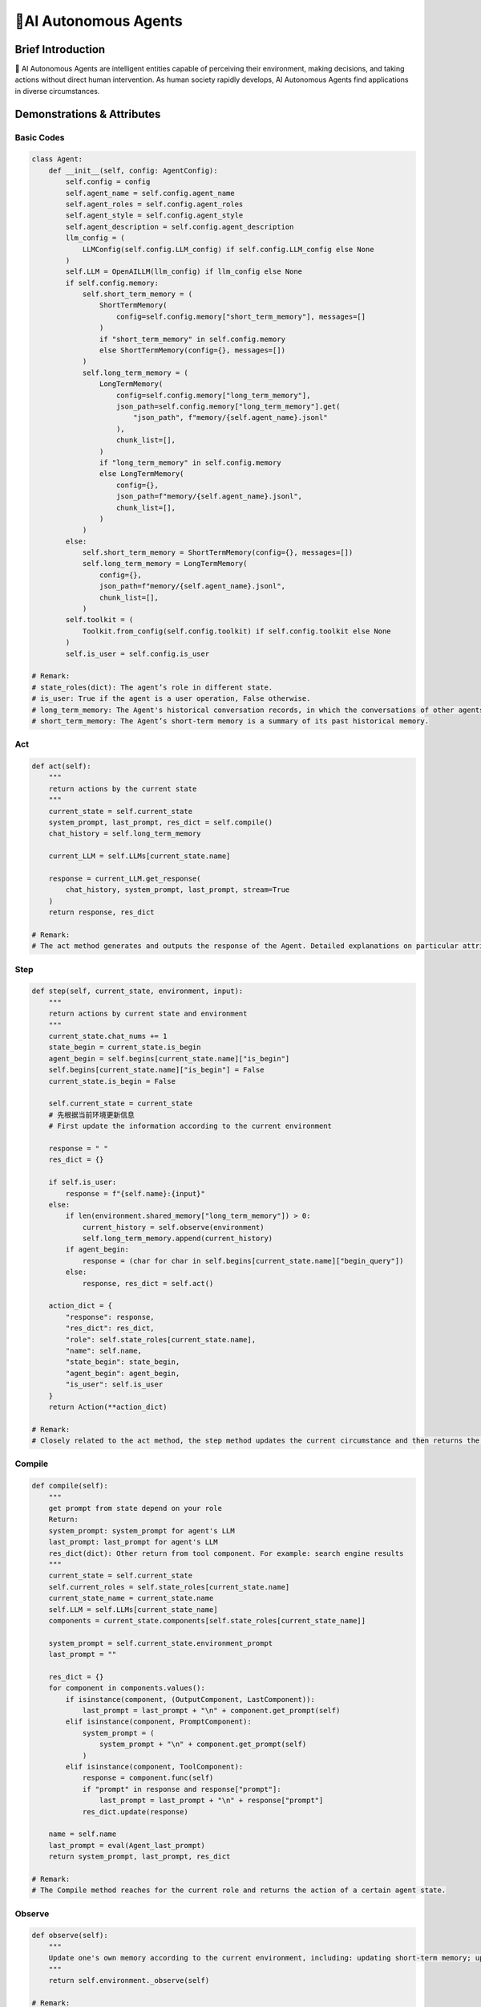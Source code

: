 🤖AI Autonomous Agents
=====================

Brief Introduction
------------------

🤖 AI Autonomous Agents are intelligent entities capable of perceiving their environment, making decisions, and taking actions without direct human intervention. As human society rapidly develops, AI Autonomous Agents find applications in diverse circumstances.

Demonstrations & Attributes
---------------------------

Basic Codes
~~~~~~~~~~

.. code:: python

    class Agent:
        def __init__(self, config: AgentConfig):
            self.config = config
            self.agent_name = self.config.agent_name
            self.agent_roles = self.config.agent_roles
            self.agent_style = self.config.agent_style
            self.agent_description = self.config.agent_description
            llm_config = (
                LLMConfig(self.config.LLM_config) if self.config.LLM_config else None
            )
            self.LLM = OpenAILLM(llm_config) if llm_config else None
            if self.config.memory:
                self.short_term_memory = (
                    ShortTermMemory(
                        config=self.config.memory["short_term_memory"], messages=[]
                    )
                    if "short_term_memory" in self.config.memory
                    else ShortTermMemory(config={}, messages=[])
                )
                self.long_term_memory = (
                    LongTermMemory(
                        config=self.config.memory["long_term_memory"],
                        json_path=self.config.memory["long_term_memory"].get(
                            "json_path", f"memory/{self.agent_name}.jsonl"
                        ),
                        chunk_list=[],
                    )
                    if "long_term_memory" in self.config.memory
                    else LongTermMemory(
                        config={},
                        json_path=f"memory/{self.agent_name}.jsonl",
                        chunk_list=[],
                    )
                )
            else:
                self.short_term_memory = ShortTermMemory(config={}, messages=[])
                self.long_term_memory = LongTermMemory(
                    config={},
                    json_path=f"memory/{self.agent_name}.jsonl",
                    chunk_list=[],
                )
            self.toolkit = (
                Toolkit.from_config(self.config.toolkit) if self.config.toolkit else None
            )
            self.is_user = self.config.is_user

    # Remark:
    # state_roles(dict): The agent’s role in different state.
    # is_user: True if the agent is a user operation, False otherwise.
    # long_term_memory: The Agent's historical conversation records, in which the conversations of other agents are informed in the form of historical records.
    # short_term_memory: The Agent’s short-term memory is a summary of its past historical memory.

Act
~~~

.. code:: python

    def act(self):
        """
        return actions by the current state
        """
        current_state = self.current_state
        system_prompt, last_prompt, res_dict = self.compile()
        chat_history = self.long_term_memory

        current_LLM = self.LLMs[current_state.name]

        response = current_LLM.get_response(
            chat_history, system_prompt, last_prompt, stream=True
        )
        return response, res_dict

    # Remark:
    # The act method generates and outputs the response of the Agent. Detailed explanations on particular attributes will be shown afterwards.

Step
~~~~

.. code:: python

    def step(self, current_state, environment, input):
        """
        return actions by current state and environment
        """
        current_state.chat_nums += 1
        state_begin = current_state.is_begin
        agent_begin = self.begins[current_state.name]["is_begin"]
        self.begins[current_state.name]["is_begin"] = False
        current_state.is_begin = False

        self.current_state = current_state
        # 先根据当前环境更新信息
        # First update the information according to the current environment

        response = " "
        res_dict = {}

        if self.is_user:
            response = f"{self.name}:{input}"
        else:
            if len(environment.shared_memory["long_term_memory"]) > 0:
                current_history = self.observe(environment)
                self.long_term_memory.append(current_history)
            if agent_begin:
                response = (char for char in self.begins[current_state.name]["begin_query"])
            else:
                response, res_dict = self.act()

        action_dict = {
            "response": response,
            "res_dict": res_dict,
            "role": self.state_roles[current_state.name],
            "name": self.name,
            "state_begin": state_begin,
            "agent_begin": agent_begin,
            "is_user": self.is_user
        }
        return Action(**action_dict)

    # Remark:
    # Closely related to the act method, the step method updates the current circumstance and then returns the response of an Agent. Detailed explanations on particular attributes will be shown afterwards.

Compile
~~~~~~~

.. code:: python

    def compile(self):
        """
        get prompt from state depend on your role
        Return:
        system_prompt: system_prompt for agent's LLM
        last_prompt: last_prompt for agent's LLM
        res_dict(dict): Other return from tool component. For example: search engine results
        """
        current_state = self.current_state
        self.current_roles = self.state_roles[current_state.name]
        current_state_name = current_state.name
        self.LLM = self.LLMs[current_state_name]
        components = current_state.components[self.state_roles[current_state_name]]

        system_prompt = self.current_state.environment_prompt
        last_prompt = ""

        res_dict = {}
        for component in components.values():
            if isinstance(component, (OutputComponent, LastComponent)):
                last_prompt = last_prompt + "\n" + component.get_prompt(self)
            elif isinstance(component, PromptComponent):
                system_prompt = (
                    system_prompt + "\n" + component.get_prompt(self)
                )
            elif isinstance(component, ToolComponent):
                response = component.func(self)
                if "prompt" in response and response["prompt"]:
                    last_prompt = last_prompt + "\n" + response["prompt"]
                res_dict.update(response)

        name = self.name
        last_prompt = eval(Agent_last_prompt)
        return system_prompt, last_prompt, res_dict

    # Remark:
    # The Compile method reaches for the current role and returns the action of a certain agent state.

Observe
~~~~~~~

.. code:: python

    def observe(self):
        """
        Update one's own memory according to the current environment, including: updating short-term memory; updating long-term memory
        """
        return self.environment._observe(self)

    # Remark:
    # The Observe method is the core method of an agent. It updates and reads the current environment, including the chatting history and the basic information, and returns particular actions for the agent.

Update_memory
~~~~~~~~~~~~~

.. code:: python

    def update_memory(self, memory):
        self.long_term_memory.append(
            {"role": "assistant", "content": memory.content}
        )

        MAX_CHAT_HISTORY = eval(os.environ["MAX_CHAT_HISTORY"])
        environment = self.environment
        current_chat_history_idx = environment.current_chat_history_idx if environment.environment_type == "competive" else 0

        current_long_term_memory = environment.shared_memory["long_term_memory"][current_chat_history_idx:]
        last_conversation_idx = environment._get_agent_last_conversation_idx(self, current_long_term_memory)
        if len(current_long_term_memory) - last_conversation_idx >= MAX_CHAT_HISTORY:
            current_state = self.current_state
            current_role = self.state_roles[current_state.name]
            current_component_dict = current_state.components[current_role]

            # get chat history from new conversation
            conversations = environment._get_agent_new_memory(self, current_long_term_memory)

            # get summary
            summary_prompt = (
                current_state.summary_prompt[current_role]
                if current_state.summary_prompt
                else f"""your name is {self.name}, your role is{current_component_dict["style"].role},your task is {current_component_dict["task"].task}.\n"""
            )
            summary_prompt = eval(Agent_summary_system_prompt)
            summary = self.LLMs[current_state.name].get_response(None, summary_prompt, stream=False)
            self.short_term_memory = summary

    # Remark:
    # The update_memory method is responsible for updating its long-term memory and short-term memory according to the environment. Every time it is more than a certain number of rounds since the last speech of the agent, it will be summarized to obtain short-term memory.

Examples
~~~~~~~~

🌐 We provide various types of Agents in our QuickStart part. You can also prepare your OWN Agent in a customized style! 🚀
